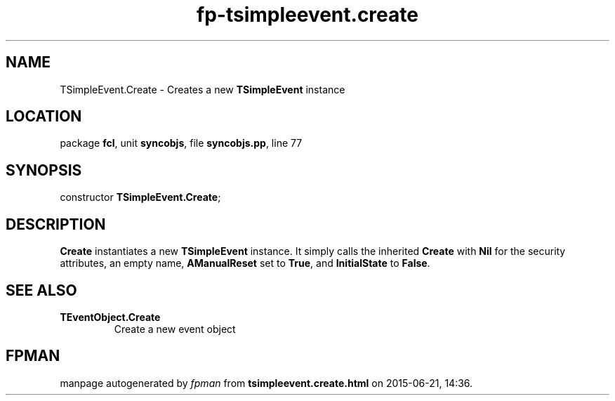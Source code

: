 .\" file autogenerated by fpman
.TH "fp-tsimpleevent.create" 3 "2014-03-14" "fpman" "Free Pascal Programmer's Manual"
.SH NAME
TSimpleEvent.Create - Creates a new \fBTSimpleEvent\fR instance
.SH LOCATION
package \fBfcl\fR, unit \fBsyncobjs\fR, file \fBsyncobjs.pp\fR, line 77
.SH SYNOPSIS
constructor \fBTSimpleEvent.Create\fR;
.SH DESCRIPTION
\fBCreate\fR instantiates a new \fBTSimpleEvent\fR instance. It simply calls the inherited \fBCreate\fR with \fBNil\fR for the security attributes, an empty name, \fBAManualReset\fR set to \fBTrue\fR, and \fBInitialState\fR to \fBFalse\fR.


.SH SEE ALSO
.TP
.B TEventObject.Create
Create a new event object

.SH FPMAN
manpage autogenerated by \fIfpman\fR from \fBtsimpleevent.create.html\fR on 2015-06-21, 14:36.


